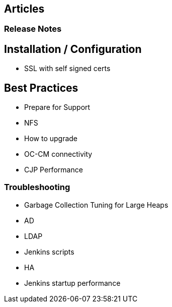 
== Articles


=== Release Notes



== Installation / Configuration

* SSL with self signed certs


== Best Practices

* Prepare for Support
* NFS
* How to upgrade
* OC-CM connectivity
* CJP Performance


=== Troubleshooting

* Garbage Collection Tuning for Large Heaps
* AD
* LDAP
* Jenkins scripts
* HA
* Jenkins startup performance



